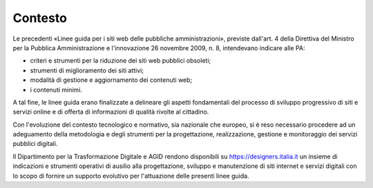 Contesto
========

Le precedenti «Linee guida per i siti web delle pubbliche amministrazioni»,
previste dall'art. 4 della Direttiva del Ministro per la Pubblica
Amministrazione e l'innovazione 26 novembre 2009, n. 8, intendevano indicare
alle PA:

- criteri e strumenti per la riduzione dei siti web pubblici obsoleti;
- strumenti di miglioramento dei siti attivi;
- modalità di gestione e aggiornamento dei contenuti web;
- i contenuti minimi.

A tal fine, le linee guida erano finalizzate a delineare gli aspetti
fondamentali del processo di sviluppo progressivo di siti e servizi online e di
offerta di informazioni di qualità rivolte al cittadino.

Con l'evoluzione del contesto tecnologico e normativo, sia nazionale che
europeo, si è reso necessario procedere ad un adeguamento della metodologia e
degli strumenti per la progettazione, realizzazione, gestione e monitoraggio dei
servizi pubblici digitali.

Il Dipartimento per la Trasformazione Digitale e AGID rendono disponibili su
https://designers.italia.it un insieme di indicazioni e strumenti operativi di
ausilio alla progettazione, sviluppo e manutenzione di siti internet e servizi
digitali con lo scopo di fornire un supporto evolutivo per l'attuazione delle
presenti linee guida.
